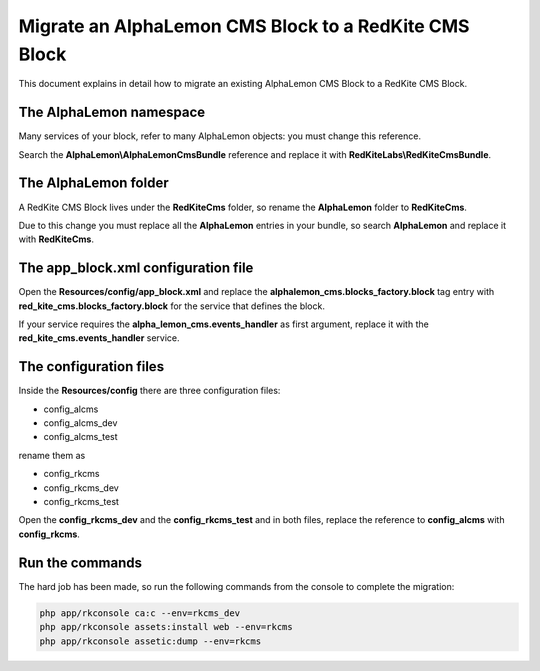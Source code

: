Migrate an AlphaLemon CMS Block to a RedKite CMS Block
======================================================
This document explains in detail how to migrate an existing AlphaLemon CMS Block to
a RedKite CMS Block.

The AlphaLemon namespace
------------------------
Many services of your block, refer to many AlphaLemon objects: you must change this
reference.

Search the **AlphaLemon\\AlphaLemonCmsBundle** reference and replace it with **RedKiteLabs\\RedKiteCmsBundle**.

.. note:

    Doing this by hand is quite a nightmare, so you should use an IDE which has a function
    to let you search and replace in files.
    

The AlphaLemon folder
---------------------

A RedKite CMS Block lives under the **RedKiteCms** folder, so rename the **AlphaLemon** folder to 
**RedKiteCms**.

Due to this change you must replace all the **AlphaLemon** entries in your bundle,
so search **AlphaLemon** and replace it with **RedKiteCms**.

The app_block.xml configuration file
------------------------------------

Open the **Resources/config/app_block.xml** and replace the **alphalemon_cms.blocks_factory.block**
tag entry with **red_kite_cms.blocks_factory.block** for the service that defines the block.

If your service requires the **alpha_lemon_cms.events_handler** as first argument,
replace it with the **red_kite_cms.events_handler** service.

The configuration files
-----------------------
Inside the **Resources/config** there are three configuration files:

- config_alcms
- config_alcms_dev
- config_alcms_test

rename them as

- config_rkcms
- config_rkcms_dev
- config_rkcms_test

Open the **config_rkcms_dev** and the **config_rkcms_test** and in both files, replace
the reference to **config_alcms** with **config_rkcms**.

Run the commands
----------------

The hard job has been made, so run the following commands from the console to complete
the migration:

.. code:: text

    php app/rkconsole ca:c --env=rkcms_dev
    php app/rkconsole assets:install web --env=rkcms
    php app/rkconsole assetic:dump --env=rkcms